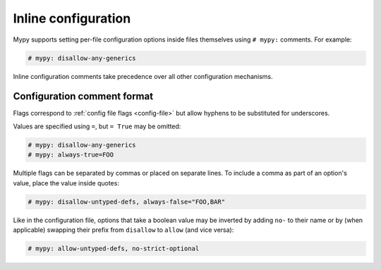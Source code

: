.. _inline-config:

Inline configuration
====================

Mypy supports setting per-file configuration options inside files themselves
using ``# mypy:`` comments. For example:

.. code-block:: python

  # mypy: disallow-any-generics

Inline configuration comments take precedence over all other
configuration mechanisms.

Configuration comment format
****************************

Flags correspond to :ref:`config file flags <config-file>` but allow
hyphens to be substituted for underscores.

Values are specified using ``=``, but ``= True`` may be omitted:

.. code-block:: python

  # mypy: disallow-any-generics
  # mypy: always-true=FOO

Multiple flags can be separated by commas or placed on separate
lines. To include a comma as part of an option's value, place the
value inside quotes:

.. code-block:: python

  # mypy: disallow-untyped-defs, always-false="FOO,BAR"

Like in the configuration file, options that take a boolean value may be
inverted by adding ``no-`` to their name or by (when applicable)
swapping their prefix from ``disallow`` to ``allow`` (and vice versa):

.. code-block:: python

  # mypy: allow-untyped-defs, no-strict-optional
